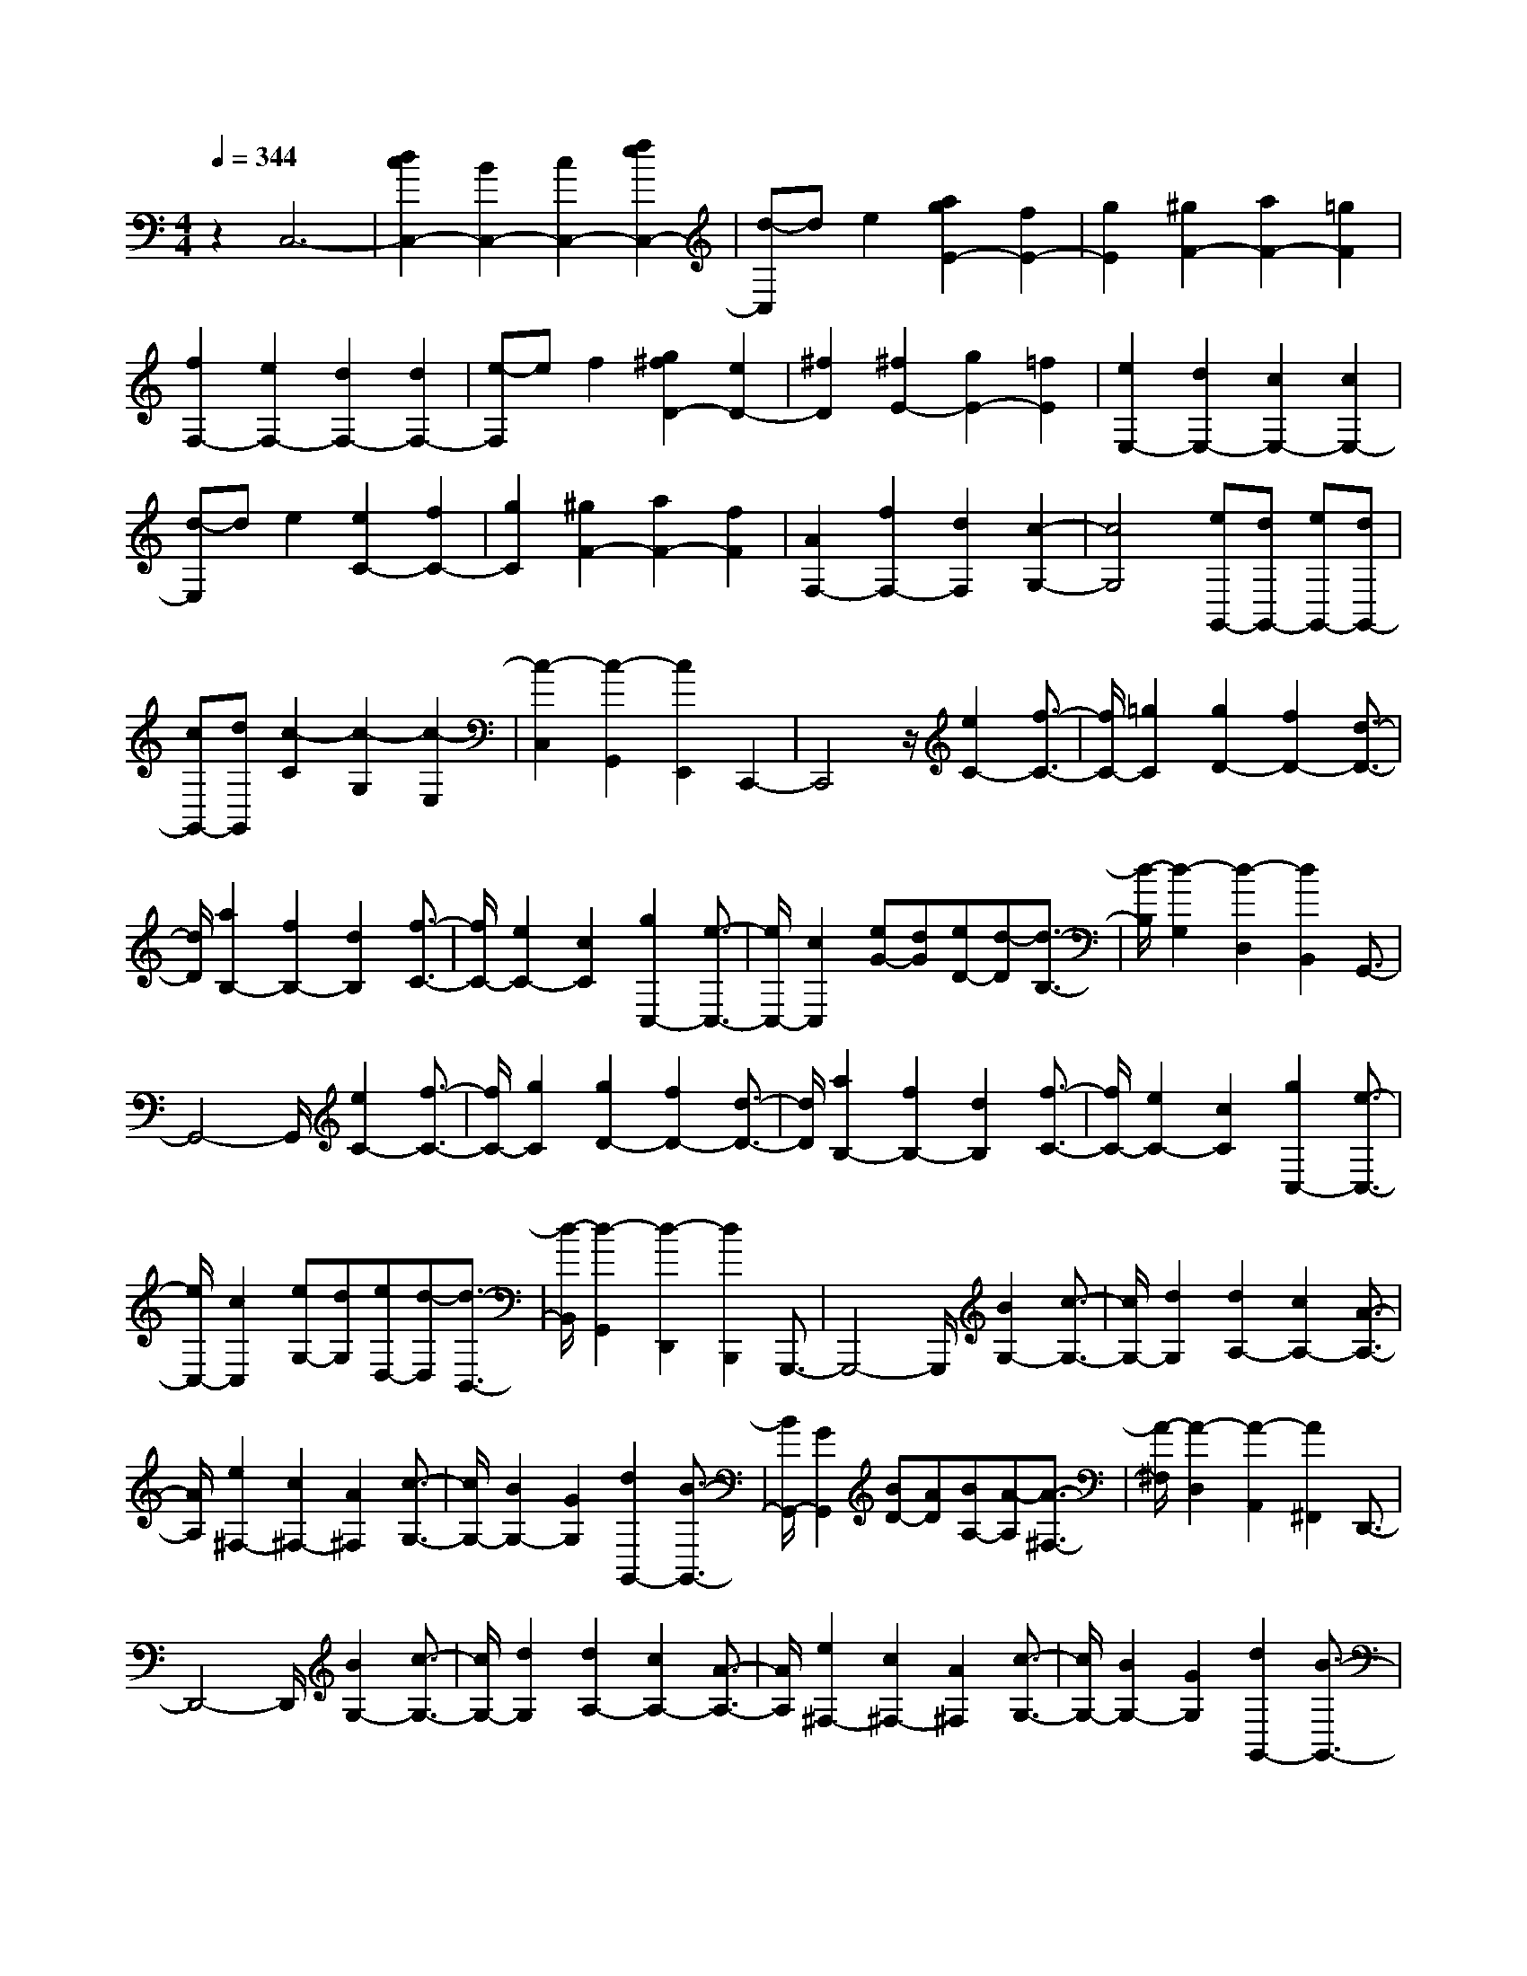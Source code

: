 % input file /home/ubuntu/MusicGeneratorQuin/training_data/scarlatti/K485.MID
X: 1
T: 
M: 4/4
L: 1/8
Q:1/4=344
K:C % 0 sharps
%(C) John Sankey 1998
%%MIDI program 6
%%MIDI program 6
%%MIDI program 6
%%MIDI program 6
%%MIDI program 6
%%MIDI program 6
%%MIDI program 6
%%MIDI program 6
%%MIDI program 6
%%MIDI program 6
%%MIDI program 6
%%MIDI program 6
z2 C,6-|[d2c2C,2-] [B2C,2-] [c2C,2-] [f2e2C,2-]|[d-C,]d e2 [a2g2E2-] [f2E2-]|[g2E2] [^g2F2-] [a2F2-] [=g2F2]|
[f2F,2-] [e2F,2-] [d2F,2-] [d2F,2-]|[e-F,]e f2 [g2^f2D2-] [e2D2-]|[^f2D2] [^f2E2-] [g2E2-] [=f2E2]|[e2E,2-] [d2E,2-] [c2E,2-] [c2E,2-]|
[d-E,]d e2 [e2C2-] [f2C2-]|[g2C2] [^g2F2-] [a2F2-] [f2F2]|[A2F,2-] [f2F,2-] [d2F,2] [c2-G,2-]|[c4G,4] [eG,,-][dG,,-] [eG,,-][dG,,-]|
[cG,,-][dG,,] [c2-C2] [c2-G,2] [c2-E,2]|[c2-C,2] [c2-G,,2] [c2E,,2] C,,2-|C,,4 z/2[e2C2-][f3/2-C3/2-]|[f/2C/2-][=g2C2][g2D2-][f2D2-][d3/2-D3/2-]|
[d/2D/2][a2B,2-][f2B,2-][d2B,2][f3/2-C3/2-]|[f/2C/2-][e2C2-][c2C2][g2C,2-][e3/2-C,3/2-]|[e/2C,/2-][c2C,2][eG-][dG][eD-][d-D][d3/2-B,3/2-]|[d/2-B,/2][d2-G,2][d2-D,2][d2B,,2]G,,3/2-|
G,,4- G,,/2[e2C2-][f3/2-C3/2-]|[f/2C/2-][g2C2][g2D2-][f2D2-][d3/2-D3/2-]|[d/2D/2][a2B,2-][f2B,2-][d2B,2][f3/2-C3/2-]|[f/2C/2-][e2C2-][c2C2][g2C,2-][e3/2-C,3/2-]|
[e/2C,/2-][c2C,2][eG,-][dG,][eD,-][d-D,][d3/2-B,,3/2-]|[d/2-B,,/2][d2-G,,2][d2-D,,2][d2B,,,2]G,,,3/2-|G,,,4- G,,,/2[B2G,2-][c3/2-G,3/2-]|[c/2G,/2-][d2G,2][d2A,2-][c2A,2-][A3/2-A,3/2-]|
[A/2A,/2][e2^F,2-][c2^F,2-][A2^F,2][c3/2-G,3/2-]|[c/2G,/2-][B2G,2-][G2G,2][d2G,,2-][B3/2-G,,3/2-]|[B/2G,,/2-][G2G,,2][BD-][AD][BA,-][A-A,][A3/2-^F,3/2-]|[A/2-^F,/2][A2-D,2][A2-A,,2][A2^F,,2]D,,3/2-|
D,,4- D,,/2[B2G,2-][c3/2-G,3/2-]|[c/2G,/2-][d2G,2][d2A,2-][c2A,2-][A3/2-A,3/2-]|[A/2A,/2][e2^F,2-][c2^F,2-][A2^F,2][c3/2-G,3/2-]|[c/2G,/2-][B2G,2-][G2G,2][d2G,,2-][B3/2-G,,3/2-]|
[B/2G,,/2-][G2G,,2][BD-][AD][BA,-][A-A,][A3/2-^F,3/2-]|[A/2-^F,/2][A2-D,2][A2-A,,2][A2^F,,2]D,,3/2-|D,,/2-[d'2D,,2-][d2D,,2][d'2B2-][d3/2-B3/2-]|[d/2B/2-][d'2-B2][d'A-]A-[c'2A2-][c3/2-A3/2-]|
[c/2A/2][c'2^F2-][c2^F2-][c'2-^F2][c'G-]G/2-|G/2-[b2G2-][B2G2][b2G,2-][B3/2-G,3/2-]|[B/2G,/2-][b2-G,2][bC,-]C,-[a2C,2-][c'3/2-C,3/2-]|[c'/2C,/2][bD,-][aD,-][bD,-][a3-D,3][a/2G,,/2-]G,,-|
G,,/2-[d'2G,,2-][d2G,,2][d'2B2-][d3/2-B3/2-]|[d/2B/2-][d'2-B2][d'A-]A-[c'2A2-][c3/2-A3/2-]|[c/2A/2][c'2^F2-][c2^F2-][c'2-^F2][c'G-]G/2-|G/2-[b2G2-][B2G2][b2G,,2-][B3/2-G,,3/2-]|
[B/2G,,/2-][b2-G,,2][bC,-]C,-[a2C,2-][c'3/2-C,3/2-]|[c'/2C,/2][bD,-][aD,-][bD,-][a3/2D,3/2-]D,3/2z/2G,,-|G,,-[^a2d2G,,2-][=a2c2G,,2-][c'2^d2G,,2-][^a-=d-G,,-]|[^adG,,-][=a2c2G,,2][g2-^A2-][g2-^A2-G2G,2][g-^A-=F-=F,-]|
[g-^A-FF,][g2-^A2-^D2^D,2][g2-^A2-=D2=D,2][g2^A2C2C,2][^A,-^A,,-]|[^A,-^A,,-][^a2d2^A,2-^A,,2-][=a2c2^A,2-^A,,2-][c'2^d2^A,2-^A,,2-][^a-=d-^A,-^A,,-]|[^ad^A,-^A,,-][=a2c2^A,2^A,,2][g2-^A2-][g2-^A2-^D2^D,2][g-^A-=D-=D,-]|[g-^A-DD,][g2-^A2-C2C,2][g2-^A2-^A,2^A,,2][g2^A2=A,2=A,,2][G,-G,,-]|
[G,-G,,-][^a2d2G,2-G,,2-][=a2c2G,2-G,,2-][c'2^d2G,2-G,,2-][^a-=d-G,-G,,-]|[^adG,-G,,-][=a2c2G,2G,,2][g2-^A2-][g2-^A2-^A,2^A,,2][g-^A-=A,-=A,,-]|[g-^A-A,A,,][g2-^A2-G,2G,,2][g2-^A2-F,2=F,,2][g2^A2^D,2^D,,2][=D,-=D,,-]|[D,-D,,-][^f2D,2-D,,2-][d2D,2D,,2][^d2C,2-C,,2-][c'-C,-C,,-]|
[c'C,-C,,-][a2C,2C,,2][g4-D,4-][g-D,-]|[gD,-][^aD,-D,,-] [=aD,-D,,-][^aD,-D,,-] [=aD,-D,,-][gD,-D,,-] [aD,D,,][g-G,,-]|[gG,,-][^a2=d2G,,2-][=a2c2G,,2-][c'2^d2G,,2-][^a-=d-G,,-]|[^adG,,-][=a2c2G,,2][g2-^A2-][g2-^A2-G2G,2][g-^A-F-F,-]|
[g-^A-FF,][g2-^A2-^D2^D,2][g2-^A2-=D2=D,2][g2^A2C2C,2][^A,-^A,,-]|[^A,-^A,,-][^a2d2^A,2-^A,,2-][=a2c2^A,2-^A,,2-][c'2^d2^A,2-^A,,2-][^a-=d-^A,-^A,,-]|[^ad^A,-^A,,-][=a2c2^A,2^A,,2][g2-^A2-][g2-^A2-^D2^D,2][g-^A-=D-=D,-]|[g-^A-DD,][g2-^A2-C2C,2][g2-^A2-^A,2^A,,2][g2^A2=A,2=A,,2][G,-G,,-]|
[G,-G,,-][^a2d2G,2-G,,2-][=a2c2G,2-G,,2-][c'2^d2G,2-G,,2-][^a-=d-G,-G,,-]|[^adG,-G,,-][=a2c2G,2G,,2][g2-^A2-][g2-^A2-^A,2^A,,2][g-^A-=A,-=A,,-]|[g-^A-A,A,,][g2-^A2-G,2G,,2][g2-^A2-F,2F,,2][g2^A2^D,2^D,,2][=D,-=D,,-]|[D,-D,,-][^f2D,2-D,,2-][d2D,2D,,2][^d2C,2-C,,2-][c'-C,-C,,-]|
[c'C,-C,,-][a2C,2C,,2][g4-D,4-][g-D,-]|[gD,][^aD,,-] [=aD,,-][^aD,,-] [=aD,,-][^aD,,-] [=a-D,,]a/2G,,/2-|G,,3/2-[d'2G,,2-][=d2G,,2][d'/2B/2-] B/2-[c'/2B/2-][b/2B/2-]B/2-|[a/2B/2-][g/2B/2-]B/2-[^f/2B/2-] [e/2B/2-]B/2-[d/2-B/2][d/2=A/2-] A3/2-[c'2A2-][d/2-A/2-]|
[d3/2A3/2][c'3/2^F3/2-][b/2^F/2-]^F/2- [a/2^F/2-][g/2^F/2-]^F/2-[^f/2^F/2-] [e/2^F/2-]^F/2-[d/2-^F/2][d/2G/2-]|G3/2-[b2G2-][d2G2][b2G,2-]G,/2-|[a/2G,/2-][g/2G,/2-]G,/2-[^f/2G,/2-] [e/2G,/2-]G,/2-[d/2G,/2][BC,-][AC,-][BC,-][AC,-][B/2-C,/2-]|[B/2C,/2-][AC,][BD,-][AD,-][BD,-][AD,-][GD,-][AD,][G/2-G,/2-G,,/2-]|
[G3/2G,3/2-G,,3/2-][d2G,2-G,,2-][D2G,2G,,2][d/2B,/2-] B,/2-[c/2B,/2-][B/2B,/2-]B,/2-|[A/2B,/2-][G/2B,/2-]B,/2-[^F/2B,/2-] [E/2B,/2-]B,/2-[D/2-B,/2][D/2A,/2-] A,3/2-[c2A,2-][D/2-A,/2-]|[D3/2A,3/2][c3/2^F,3/2-][B/2^F,/2-]^F,/2- [A/2^F,/2-][G/2^F,/2-]^F,/2-[^F/2^F,/2-] [E/2^F,/2-]^F,/2-[D/2-^F,/2][D/2G,/2-]|G,3/2-[B2G,2-][D2G,2][B2G,,2-][A/2G,,/2-]|
G,,/2-[G/2G,,/2-][^F/2G,,/2-]G,,/2- [E/2G,,/2-][D/2G,,/2-]G,,/2[B,C,-C,,-][A,C,-C,,-][B,C,-C,,-][A,C,-C,,-][B,/2-C,/2-C,,/2-]|[B,/2C,/2-C,,/2-][A,C,C,,][B,D,-D,,-][A,D,-D,,-][B,D,-D,,-][A,D,-D,,-][G,D,-D,,-][A,D,D,,][G,/2-G,,/2-]|[G,3/2-G,,3/2-][B,/2-G,/2G,,/2-] [B,3/2G,,3/2-][D2G,,2-][G2G,,2-][B/2-G,,/2-]|[B3/2G,,3/2-][d2G,,2][g2G,2][d2D,2][B/2-B,,/2-]|
[B3/2B,,3/2][G2G,,2][D2D,,2][B,2B,,,2][G,/2-G,,,/2-]|[G,8-G,,,8-]|[G,/2G,,,/2-]G,,,3zG,3-G,/2-|G,2- G,/2-[A2G2G,2-][^F2G,2-][G3/2-G,3/2-]|
[G/2G,/2-][c2B2G,2-][A2G,2-][B2G,2-][e3/2-d3/2-G,3/2-]|[e/2d/2G,/2-][c2G,2-][d2-G,2][d2-=F2-G,2-][d/2F/2-G,/2-][F-G,-]|[F2-G,2-] [F/2G,/2][c2B2F2-G,2-][A2F2-G,2-][B3/2-F3/2-G,3/2-]|[B/2F/2G,/2][e2d2F2-G,2-][c2F2-G,2-][d2F2G,2][g3/2-=f3/2-F3/2-G,3/2-]|
[g/2f/2F/2-G,/2-][e2F2-G,2-][f2-F2G,2][fE-G,-][E2-G,2-][E/2-G,/2-]|[E2-G,2-] [E/2G,/2][d2^c2E2-G,2-][B2E2-G,2-][^c3/2-E3/2-G,3/2-]|[^c/2E/2G,/2][f2e2E2-G,2-][d2E2-G,2-][e2E2G,2][a3/2-g3/2-E3/2-G,3/2-]|[a/2g/2E/2-G,/2-][f2E2-G,2-][g2-E2G,2][gD-A,-=F,-][D-A,-F,-][a3/2-D3/2-A,3/2-F,3/2-]|
[a/2D/2-A,/2-F,/2-][A2D2A,2F,2][a2D2-A,2-F,2-][A2D2-A,2-F,2-][a3/2-D3/2-A,3/2-F,3/2-]|[a/2-D/2A,/2F,/2][aC-A,-E,-][C-A,-E,-][c'2C2-A,2-E,2-][=c2C2A,2E,2][c'3/2-C3/2-A,3/2-E,3/2-]|[c'/2C/2-A,/2-E,/2-][c2C2-A,2-E,2-][c'2-C2A,2E,2][c'B,-A,-D,-][B,-A,-D,-][d'3/2-B,3/2-A,3/2-D,3/2-]|[d'/2B,/2-A,/2-D,/2-][d2B,2A,2D,2][d'2B,2-A,2-D,2-][d2B,2-A,2-D,2-][d'3/2-B,3/2-A,3/2-D,3/2-]|
[d'/2-B,/2A,/2D,/2][d'A,-E,-C,-][A,-E,-C,-][e'2A,2-E,2-C,2-][e2A,2E,2C,2][e'3/2-A,3/2-E,3/2-C,3/2-]|[e'/2A,/2-E,/2-C,/2-][e2A,2-E,2-C,2-][e'2A,2E,2C,2][f'2^G,2-E,2-D,2-B,,2-][d'3/2-^G,3/2-E,3/2-D,3/2-B,,3/2-]|[d'/2^G,/2-E,/2-D,/2-B,,/2-][b2^G,2E,2D,2B,,2][^g2^G,2-E,2-D,2-B,,2-][f2^G,2-E,2-D,2-B,,2-][d3/2-^G,3/2-E,3/2-D,3/2-B,,3/2-]|[d/2^G,/2E,/2D,/2B,,/2][e2A,2-E,2-C,2-][c2A,2-E,2-C,2-][A2A,2E,2C,2][E3/2-A,3/2-E,3/2-C,3/2-]|
[E/2A,/2-E,/2-C,/2-][C2A,2E,2-C,2-][A,2E,2C,2]z/2[A,2-B,,2-][A-A,-B,,-]|[AA,-B,,-][^D2A,2B,,2][A2A,2-B,,2-][^D2A,2-B,,2-][A-A,-B,,-]|[A-A,B,,][A2A,2-C,2-][A2A,2-C,2-][E2A,2C,2][A-A,-C,-]|[AA,-C,-][E2A,2-C,2-][A2-A,2C,2][AA,-=G,-^C,-] [A,-G,-^C,-][e-A,-G,-^C,-]|
[eA,-G,-^C,-][E2A,2G,2^C,2][e2A,2-G,2-^C,2-][E2A,2-G,2-^C,2-][e-A,-G,-^C,-]|[e-A,G,^C,][e2^A,2-G,2-D,2-][e2^A,2-G,2-D,2-][G2^A,2G,2D,2][e-^A,-G,-D,-]|[e^A,-G,-D,-][G2^A,2-G,2-D,2-][e2-^A,2G,2D,2][e^C-=A,-G,-E,-] [^C-A,-G,-E,-][=g-^C-A,-G,-E,-]|[g^C-A,-G,-E,-][G2^C2A,2G,2E,2][g2^C2-A,2-G,2-E,2-][G2^C2-A,2-G,2-E,2-][g-^C-A,-G,-E,-]|
[g-^CA,G,E,][g=D-A,-F,-] [D-A,-F,-][a2D2-A,2-F,2-][A2D2A,2F,2][a-D-A,-F,-]|[aD-A,-F,-][A2D2-A,2-F,2-][a2-D2A,2F,2][a2D2-=C2-^F,2-][a-D-C-^F,-]|[aD-C-^F,-][A2D2C2^F,2][a2D2-C2-^F,2-][A2D2-C2-^F,2-][a-D-C-^F,-]|[a-DC^F,][a2^D2-C2-G,2-][a2^D2-C2-G,2-][c2^D2C2G,2][a-^D-C-G,-]|
[a^D-C-G,-][c2^D2-C2-G,2-][a2-^D2C2G,2][a^F-=D-C-A,-] [^F-D-C-A,-][c'-^F-D-C-A,-]|[c'^F-D-C-A,-][c2^F2D2C2A,2][c'2^F2-D2-C2-A,2-][c2^F2-D2-C2-A,2-][c'-^F-D-C-A,-]|[c'-^FDCA,][c'G-D-B,-] [G-D-B,-][d'2G2-D2-B,2-][d2G2D2B,2][d'-G-D-B,-]|[d'G-D-B,-][d2G2-D2-B,2-][d'2-G2D2B,2][d'2^G2-=F2-C2-][d'-^G-F-C-]|
[d'^G-F-C-][d2^G2F2C2][d'2^G2-F2-C2-][d2^G2-F2-C2-][d'-^G-F-C-]|[d'-^GFC][d'2B2-=G2-F2-D2-][d'2B2-G2-F2-D2-][d2B2G2F2D2][d'-B-G-F-D-]|[d'B-G-F-D-][d2B2-G2-F2-D2-][d'2-B2G2F2D2][d'2^G2-F2-C2-][d'-^G-F-C-]|[d'^G-F-C-][d2^G2F2C2][d'2^G2-F2-C2-][d2^G2-F2-C2-][d'-^G-F-C-]|
[d'-^GFC][d'2^G2-F2-^A,2-][d'2^G2-F2-^A,2-][d2^G2F2^A,2][d'-^G-F-^A,-]|[d'^G-F-^A,-][d2^G2-F2-^A,2-][d'2-^G2F2^A,2][d'=G-^D-^A,-] [G-^D-^A,-][^d'-G-^D-^A,-]|[^d'G-^D-^A,-][^d2G2^D2^A,2][^d'2G2-^D2-^A,2-][^d2G2-^D2-^A,2-][^d'-G-^D-^A,-]|[^d'G^D^A,][=d'2G2-C2-^G,2-][=d2G2-C2-^G,2-][d'2G2C2^G,2][c'-F-C-^G,-]|
[c'F-C-^G,-][c2F2-C2-^G,2-][c'2F2C2^G,2][b2G2-=D2-=G,2-][d'-G-D-G,-]|[d'G-D-G,-][g2G2D2G,2][^g2F2-D2-G,2-][d2F2-D2-G,2-][f-F-D-G,-]|[fFDG,][^d2^D2-C2-G,2-][=g2^D2-C2-G,2-][c2^D2C2G,2][=d-=D-B,-G,-]|[dD-B,-G,-][f2D2-B,2-G,2-][B2D2B,2G,2][c2=C,2-][^d-G-C,-]|
[^dGC,-][=d2F2C,2-][f2^G2C,2-][^d2=G2C,2-][=d-F-C,-]|[dFC,][c2-^D2-][c2-^D2-C2C,2][c2-^D2-^A,2^A,,2][c-^D-^G,-^G,,-]|[c-^D-^G,^G,,][c2-^D2-=G,2=G,,2][c2^D2=F,2F,,2][^D,2-^D,,2-][^d-G-^D,-^D,,-]|[^dG^D,-^D,,-][=d2F2^D,2-^D,,2-][f2^G2^D,2-^D,,2-][^d2=G2^D,2-^D,,2-][=d-F-^D,-^D,,-]|
[dF^D,^D,,][c2-^D2-][c2-^D2-^G,2^G,,2][c2-^D2-=G,2=G,,2][c-^D-F,-F,,-]|[c-^D-F,F,,][c2-^D2-^D,2^D,,2][c2^D2=D,2=D,,2][C,2-C,,2-][^d-G-C,-C,,-]|[^dGC,-C,,-][=d2F2C,2-C,,2-][f2^G2C,2-C,,2-][^d2=G2C,2-C,,2-][=d-F-C,-C,,-]|[dFC,C,,][c2-^D2-][c2-^D2-^D,2^D,,2][c2-^D2-=D,2=D,,2][c-^D-C,-C,,-]|
[c-^D-C,C,,][c2-^D2-^A,,2^A,,,2][c2-^D2^G,,2^G,,,2][c2=G,,2-=G,,,2-][B-G,,-G,,,-]|[BG,,-G,,,-][G2G,,2G,,,2][^G2F,,2-F,,,2-][f2F,,2-F,,,2-][d-F,,-F,,,-]|[dF,,F,,,][c6G,,6G,,,6][^dG,,-G,,,-]|[=dG,,-G,,,-][^dG,,-G,,,-] [=dG,,-G,,,-][^d/2-G,,/2-G,,,/2-][^d/2=d/2-G,,/2-G,,,/2-] [dG,,G,,,]z/2C,,2-[g'/2-C,,/2-]|
[g'3/2C,,3/2-][g2C,,2][g'/2e/2-] [f'/2e/2-]e/2-[e'/2e/2-][d'/2e/2-] e/2-[c'/2e/2-][b/2e/2-]e/2-|[a/2e/2-][g-e][g/2d/2-] d3/2-[f'2d2-][g2d2][f'/2-B/2-]|[f'B-][e'/2B/2-][d'/2B/2-] B/2-[c'/2B/2-][b/2B/2-]B/2- [a/2B/2-][g-B][g/2c/2-] c3/2-[e'/2-c/2-]|[e'3/2c3/2-][g2c2][e'2E2-E,2-][d'/2E/2-E,/2-] [E/2-E,/2-][c'/2E/2-E,/2-][b/2E/2-E,/2-][E/2-E,/2-]|
[a/2E/2-E,/2-][g/2E/2-E,/2-][E/2E,/2][eF-F,-][dF-F,-][eF-F,-][dF-F,-][eF-F,-][dFF,][e/2-=G/2-G,/2-]|[e/2G/2-G,/2-][dG-G,-][eG-G,-][dG-G,-][cG-G,-][dGG,]C,,2-[g/2-C,,/2-]|[g3/2C,,3/2-][G2C,,2][g/2E/2-] E/2-[f/2E/2-][e/2E/2-]E/2- [d/2E/2-][c/2E/2-]E/2-[B/2E/2-]|[A/2E/2-]E/2-[G/2-E/2][G=D-]D-[f2D2-][G2D2][f/2-B,/2-]|
[fB,-][e/2B,/2-]B,/2- [d/2B,/2-][c/2B,/2-]B,/2-[B/2B,/2-] [A/2B,/2-]B,/2-[G/2-B,/2][GC-]C-[e/2-C/2-]|[e3/2C3/2-][G2C2][e2C,2-C,,2-][C,/2-C,,/2-] [d/2C,/2-C,,/2-][c/2C,/2-C,,/2-][C,/2-C,,/2-][B/2C,/2-C,,/2-]|[A/2C,/2-C,,/2-][C,/2-C,,/2-][G/2C,/2C,,/2][EF,-F,,-][DF,-F,,-][EF,-F,,-][DF,-F,,-][EF,-F,,-][DF,F,,][E/2-G,/2-G,,/2-]|[E/2G,/2-G,,/2-][DG,-G,,-][EG,-G,,-][DG,-G,,-][CG,-G,,-][DG,G,,][C2-C,2-C,,2-][E/2-C/2C,/2-C,,/2-]|
[E3/2C,3/2-C,,3/2-][G2C,2-C,,2-][c2C,2-C,,2-][e2C,2-C,,2-][g/2-C,/2-C,,/2-]|[g3/2C,3/2C,,3/2][c'2C2]z/2 [g2G,2] [e2E,2]|[c2C,2] [G2G,,2] [E2E,,2] [C2-C,,2-]|[C8-C,,8-]|
[C8-C,,8-]|[C8C,,8]|
